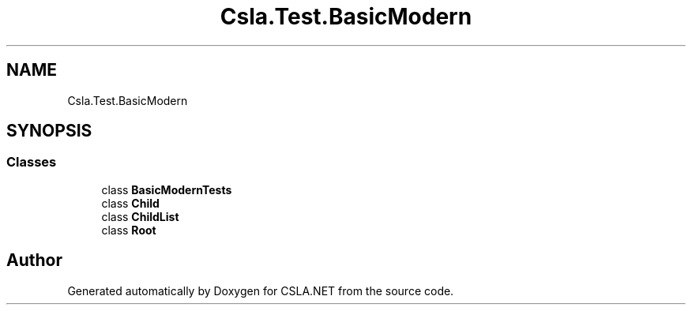 .TH "Csla.Test.BasicModern" 3 "Wed Jul 21 2021" "Version 5.4.2" "CSLA.NET" \" -*- nroff -*-
.ad l
.nh
.SH NAME
Csla.Test.BasicModern
.SH SYNOPSIS
.br
.PP
.SS "Classes"

.in +1c
.ti -1c
.RI "class \fBBasicModernTests\fP"
.br
.ti -1c
.RI "class \fBChild\fP"
.br
.ti -1c
.RI "class \fBChildList\fP"
.br
.ti -1c
.RI "class \fBRoot\fP"
.br
.in -1c
.SH "Author"
.PP 
Generated automatically by Doxygen for CSLA\&.NET from the source code\&.
